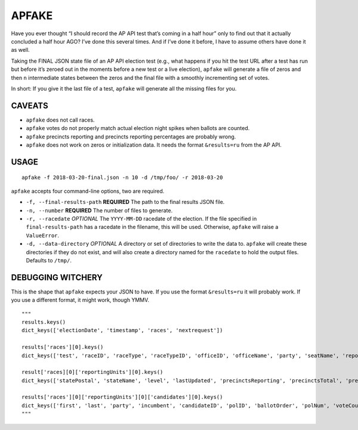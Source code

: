APFAKE
======

Have you ever thought “I should record the AP API test that’s coming in
a half hour” only to find out that it actually concluded a half hour
AGO? I’ve done this several times. And if I’ve done it before, I have to
assume others have done it as well.

Taking the FINAL JSON state file of an AP API election test (e.g., what
happens if you hit the test URL after a test has run but before it’s
zeroed out in the moments before a new test or a live election),
``apfake`` will generate a file of zeros and then ``n`` intermediate
states between the zeros and the final file with a smoothly incrementing
set of votes.

In short: If you give it the last file of a test, ``apfake`` will
generate all the missing files for you.

CAVEATS
-------

-  ``apfake`` does not call races.
-  ``apfake`` votes do not properly match actual election night spikes
   when ballots are counted.
-  ``apfake`` precincts reporting and precincts reporting percentages
   are probably wrong.
-  ``apfake`` does not work on zeros or initialization data. It needs
   the format ``&results=ru`` from the AP API.

USAGE
-----

::

    apfake -f 2018-03-20-final.json -n 10 -d /tmp/foo/ -r 2018-03-20

``apfake`` accepts four command-line options, two are required.

-  ``-f, --final-results-path`` **REQUIRED** The path to the final
   results JSON file.
-  ``-n, --number`` **REQUIRED** The number of files to generate.
-  ``-r, --racedate`` *OPTIONAL* The ``YYYY-MM-DD`` racedate of the
   election. If the file specified in ``final-results-path`` has a
   racedate in the filename, this will be used. Otherwise, ``apfake``
   will raise a ``ValueError``.
-  ``-d, --data-directory`` *OPTIONAL* A directory or set of directories
   to write the data to. ``apfake`` will create these directories if
   they do not exist, and will also create a directory named for the
   ``racedate`` to hold the output files. Defaults to ``/tmp/``.

DEBUGGING WITCHERY
------------------

This is the shape that ``apfake`` expects your JSON to have. If you use
the format ``&results=ru`` it will probably work. If you use a different
format, it might work, though YMMV.

::

    """
    results.keys()
    dict_keys(['electionDate', 'timestamp', 'races', 'nextrequest'])

    results['races'][0].keys()
    dict_keys(['test', 'raceID', 'raceType', 'raceTypeID', 'officeID', 'officeName', 'party', 'seatName', 'reportingUnits'])

    result['races][0]['reportingUnits'][0].keys()
    dict_keys(['statePostal', 'stateName', 'level', 'lastUpdated', 'precinctsReporting', 'precinctsTotal', 'precinctsReportingPct', 'candidates'])

    results['races'][0]['reportingUnits'][0]['candidates'][0].keys()
    dict_keys(['first', 'last', 'party', 'incumbent', 'candidateID', 'polID', 'ballotOrder', 'polNum', 'voteCount'])
    """

